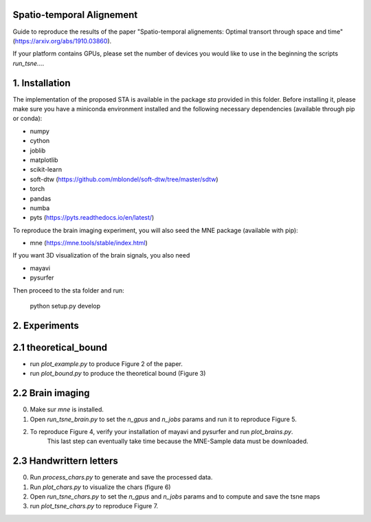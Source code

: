 Spatio-temporal Alignement
--------------------------

Guide to reproduce the results of the paper
"Spatio-temporal alignements: Optimal transort through space and time"
(https://arxiv.org/abs/1910.03860).



If your platform contains GPUs, please set the number of devices you would
like to use in the beginning the
scripts `run_tsne...`.

1. Installation
---------------

The implementation of the proposed STA is available in the package `sta`
provided in this folder. Before installing it, please make sure you have a
miniconda environment installed and the following
necessary dependencies (available through pip or conda):

- numpy
- cython
- joblib
- matplotlib
- scikit-learn
- soft-dtw (https://github.com/mblondel/soft-dtw/tree/master/sdtw)
- torch
- pandas
- numba
- pyts (https://pyts.readthedocs.io/en/latest/)

To reproduce the brain imaging experiment, you will also seed the MNE package (available with pip):

- mne (https://mne.tools/stable/index.html)

If you want 3D visualization of the brain signals, you also need

- mayavi
- pysurfer


Then proceed to the sta folder and run:

    python setup.py develop


2. Experiments
--------------

2.1 theoretical_bound
---------------------

* run `plot_example.py` to produce Figure 2 of the paper.
* run `plot_bound.py` to produce the theoretical bound (Figure 3)


2.2 Brain imaging
-----------------

0. Make sur `mne` is installed.
1. Open `run_tsne_brain.py` to set the `n_gpus` and `n_jobs` params and run it to reproduce Figure 5.
2. To reproduce Figure 4, verify your installation of mayavi and pysurfer and run `plot_brains.py`.
    This last step can eventually take time because the MNE-Sample data must be downloaded.

2.3 Handwrittern letters
------------------------

0. Run `process_chars.py` to generate and save the processed data.
1. Run `plot_chars.py` to visualize the chars (figure 6)
2. Open `run_tsne_chars.py` to set the `n_gpus` and `n_jobs` params and  to compute and save the tsne maps
3. run `plot_tsne_chars.py` to reproduce Figure 7.
